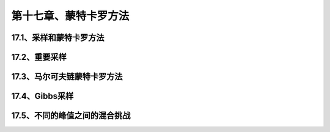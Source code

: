 第十七章、蒙特卡罗方法
=======================================================================

17.1、采样和蒙特卡罗方法
---------------------------------------------------------------------
17.2、重要采样
---------------------------------------------------------------------
17.3、马尔可夫链蒙特卡罗方法
---------------------------------------------------------------------
17.4、Gibbs采样
---------------------------------------------------------------------
17.5、不同的峰值之间的混合挑战
---------------------------------------------------------------------

